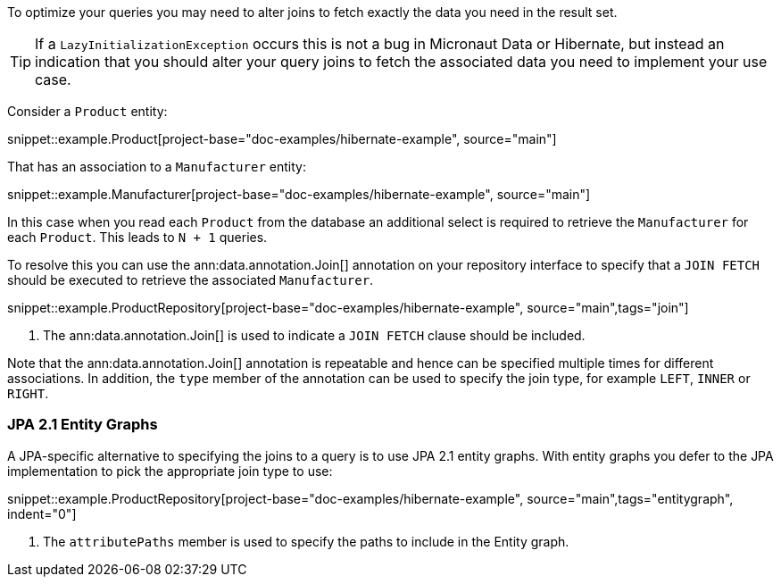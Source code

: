 To optimize your queries you may need to alter joins to fetch exactly the data you need in the result set.

TIP: If a `LazyInitializationException` occurs this is not a bug in Micronaut Data or Hibernate, but instead an indication that you should alter your query joins to fetch the associated data you need to implement your use case.

Consider a `Product` entity:

snippet::example.Product[project-base="doc-examples/hibernate-example", source="main"]

That has an association to a `Manufacturer` entity:

snippet::example.Manufacturer[project-base="doc-examples/hibernate-example", source="main"]

In this case when you read each `Product` from the database an additional select is required to retrieve the `Manufacturer` for each `Product`. This leads to `N + 1` queries.

To resolve this you can use the ann:data.annotation.Join[] annotation on your repository interface to specify that a `JOIN FETCH` should be executed to retrieve the associated `Manufacturer`.

snippet::example.ProductRepository[project-base="doc-examples/hibernate-example", source="main",tags="join"]


<1> The ann:data.annotation.Join[] is used to indicate a `JOIN FETCH` clause should be included.

Note that the ann:data.annotation.Join[] annotation is repeatable and hence can be specified multiple times for different associations. In addition, the `type` member of the annotation can be used to specify the join type, for example `LEFT`, `INNER` or `RIGHT`.

=== JPA 2.1 Entity Graphs

A JPA-specific alternative to specifying the joins to a query is to use JPA 2.1 entity graphs. With entity graphs you defer to the JPA implementation to pick the appropriate join type to use:

snippet::example.ProductRepository[project-base="doc-examples/hibernate-example", source="main",tags="entitygraph", indent="0"]

<1> The `attributePaths` member is used to specify the paths to include in the Entity graph.
